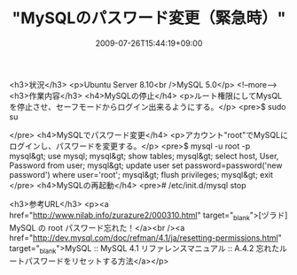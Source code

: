 #+TITLE: "MySQLのパスワード変更（緊急時）"
#+DATE: 2009-07-26T15:44:19+09:00
#+DRAFT: false
#+TAGS: 過去記事インポート

<h3>状況</h3>
<p>Ubuntu Server 8.10<br />MySQL 5.0</p>
<!--more-->
<h3>作業内容</h3>
<h4>MySQLの停止</h4>
<p>ルート権限にしてMysQLを停止させ、セーフモードからログイン出来るようにする。</p>
<pre>$ sudo su
# /etc/init.d/mysql stop
# /usr/bin/mysqld_safe --user=root --skip-grant-tables &amp;
</pre>
<h4>MySQLでパスワード変更</h4>
<p>アカウント"root"でMySQLにログインし、パスワードを変更する。</p>
<pre>$ mysql -u root -p
mysql&gt; use mysql;
mysql&gt; show tables;
mysql&gt; select host, User, Password from user;
mysql&gt; update user set password=password('new password') where user='root';
mysql&gt; flush privileges;
mysql&gt; exit
</pre>
<h4>MySQLの再起動</h4>
<pre># /etc/init.d/mysql stop
# /etc/init.d/mysql start</pre>
<h3>参考URL</h3>
<p><a href="http://www.nilab.info/zurazure2/000310.html" target="_blank">[ヅラド] MySQL の root パスワード忘れた！</a><br /><a href="http://dev.mysql.com/doc/refman/4.1/ja/resetting-permissions.html" target="_blank">MySQL :: MySQL 4.1 リファレンスマニュアル :: A.4.2 忘れたルートパスワードをリセットする方法</a></p>
